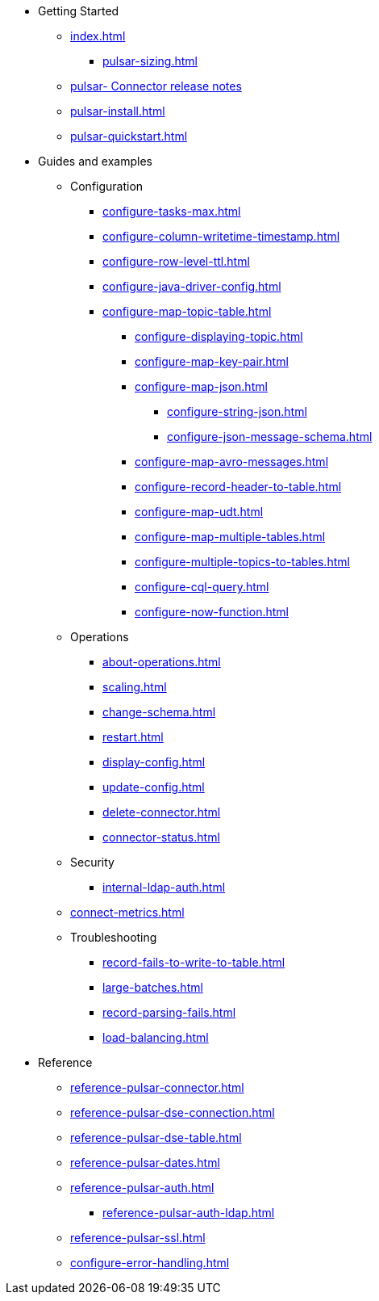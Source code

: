 * Getting Started
** xref:index.adoc[]
*** xref:pulsar-sizing.adoc[]
** link:https://github.com/datastax/release-notes/blob/master/DataStax_Apache_pulsar-_Connector_1.4_Release_Notes.md[pulsar- Connector release notes]
** xref:pulsar-install.adoc[]
** xref:pulsar-quickstart.adoc[]
* Guides and examples
** Configuration
*** xref:configure-tasks-max.adoc[]
*** xref:configure-column-writetime-timestamp.adoc[]
*** xref:configure-row-level-ttl.adoc[]
*** xref:configure-java-driver-config.adoc[]
*** xref:configure-map-topic-table.adoc[]
**** xref:configure-displaying-topic.adoc[]
**** xref:configure-map-key-pair.adoc[]
**** xref:configure-map-json.adoc[]
***** xref:configure-string-json.adoc[]
***** xref:configure-json-message-schema.adoc[]
**** xref:configure-map-avro-messages.adoc[]
**** xref:configure-record-header-to-table.adoc[]
**** xref:configure-map-udt.adoc[]
**** xref:configure-map-multiple-tables.adoc[]
**** xref:configure-multiple-topics-to-tables.adoc[]
**** xref:configure-cql-query.adoc[]
**** xref:configure-now-function.adoc[]
** Operations
*** xref:about-operations.adoc[]
*** xref:scaling.adoc[]
*** xref:change-schema.adoc[]
*** xref:restart.adoc[]
*** xref:display-config.adoc[]
*** xref:update-config.adoc[]
*** xref:delete-connector.adoc[]
*** xref:connector-status.adoc[]
** Security
*** xref:internal-ldap-auth.adoc[]
** xref:connect-metrics.adoc[]
** Troubleshooting
*** xref:record-fails-to-write-to-table.adoc[]
*** xref:large-batches.adoc[]
*** xref:record-parsing-fails.adoc[]
*** xref:load-balancing.adoc[]
* Reference
**** xref:reference-pulsar-connector.adoc[]
**** xref:reference-pulsar-dse-connection.adoc[]
**** xref:reference-pulsar-dse-table.adoc[]
**** xref:reference-pulsar-dates.adoc[]
**** xref:reference-pulsar-auth.adoc[]
***** xref:reference-pulsar-auth-ldap.adoc[]
**** xref:reference-pulsar-ssl.adoc[]
**** xref:configure-error-handling.adoc[]

